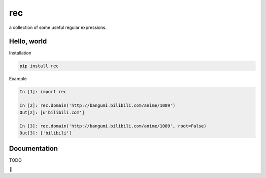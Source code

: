 rec
===

a collection of some useful regular expressions.

Hello, world
------------

Installation

.. code-block:: bash

    pip install rec

Example

.. code-block:: python

    In [1]: import rec

    In [2]: rec.domain('http://bangumi.bilibili.com/anime/1089')
    Out[2]: [u'bilibili.com']

    In [3]: rec.domain('http://bangumi.bilibili.com/anime/1089', root=False)
    Out[3]: ['bilibili']


Documentation
-------------

TODO


🌙
